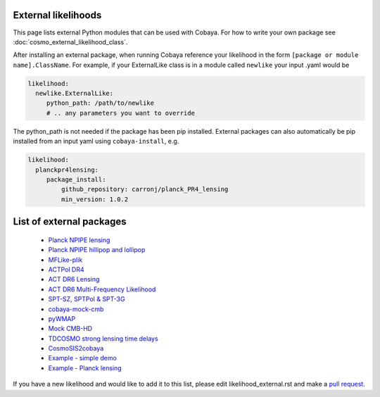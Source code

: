 External likelihoods
======================

This page lists external Python modules that can be used with Cobaya. For how to write your own package see :doc:`cosmo_external_likelihood_class`.

After installing an external package, when running Cobaya reference your likelihood in the form ``[package or module name].ClassName``. For example, if your ExternalLike class is in a module called ``newlike`` your input .yaml would be

.. code:: yaml

    likelihood:
      newlike.ExternalLike:
         python_path: /path/to/newlike
         # .. any parameters you want to override

The python_path is not needed if the package has been pip installed.
External packages can also automatically be pip installed from an input yaml using ``cobaya-install``, e.g.

.. code:: yaml

    likelihood:
      planckpr4lensing:
         package_install:
             github_repository: carronj/planck_PR4_lensing
             min_version: 1.0.2

List of external packages
==========================

 * `Planck NPIPE lensing <https://github.com/carronj/planck_PR4_lensing>`_
 * `Planck NPIPE hillipop and lollipop <https://github.com/planck-npipe>`_
 * `MFLike-plik <https://github.com/simonsobs/LAT_MFLike/tree/mflike-plik>`_
 * `ACTPol DR4 <https://github.com/ACTCollaboration/pyactlike>`_
 * `ACT DR6 Lensing <https://github.com/ACTCollaboration/act_dr6_lenslike>`_
 * `ACT DR6 Multi-Frequency Likelihood <https://github.com/ACTCollaboration/act_dr6_mflike>`_
 * `SPT-SZ, SPTPol & SPT-3G <https://github.com/xgarrido/spt_likelihoods>`_
 * `cobaya-mock-cmb <https://github.com/misharash/cobaya_mock_cmb>`_
 * `pyWMAP <https://github.com/HTJense/pyWMAP>`_
 * `Mock CMB-HD <https://github.com/CMB-HD/hdlike>`_
 * `TDCOSMO strong lensing time delays <https://github.com/nataliehogg/tdcosmo_ext>`_
 * `CosmoSIS2cobaya <https://github.com/JiangJQ2000/cosmosis2cobaya>`_
 * `Example - simple demo <https://github.com/CobayaSampler/example_external_likelihood>`_
 * `Example - Planck lensing <https://github.com/CobayaSampler/planck_lensing_external>`_

If you have a new likelihood and would like to add it to this list, please edit likelihood_external.rst and make a `pull request <https://github.com/CobayaSampler/cobaya/pulls>`_.

